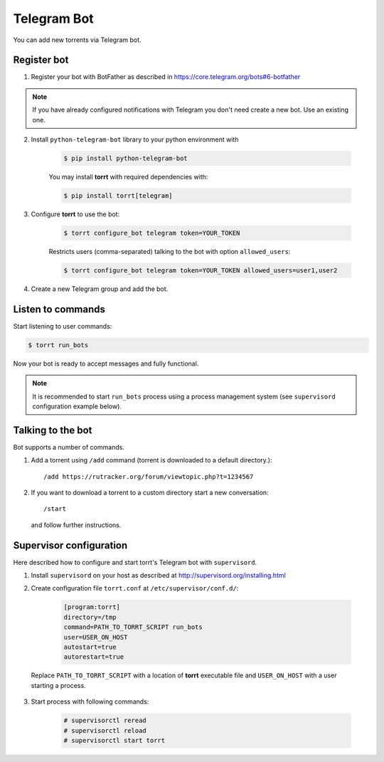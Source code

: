 Telegram Bot
============

You can add new torrents via Telegram bot.


Register bot
------------

1. Register your bot with BotFather as described in https://core.telegram.org/bots#6-botfather

.. note::

    If you have already configured notifications with Telegram you don't need create a new bot. Use an existing one.

2. Install ``python-telegram-bot`` library to your python environment with

    .. code-block:: shell

        $ pip install python-telegram-bot

    You may install **torrt** with required dependencies with:

    .. code-block:: shell

        $ pip install torrt[telegram]

3. Configure **torrt** to use the bot:

    .. code-block:: shell

        $ torrt configure_bot telegram token=YOUR_TOKEN

    Restricts users (comma-separated) talking to the bot with option ``allowed_users``:

    .. code-block:: shell

        $ torrt configure_bot telegram token=YOUR_TOKEN allowed_users=user1,user2

4. Create a new Telegram group and add the bot.


Listen to commands
------------------

Start listening to user commands:

.. code-block:: shell

    $ torrt run_bots


Now your bot is ready to accept messages and fully functional.

.. note::

    It is recommended to start ``run_bots`` process using a process management system (see ``supervisord`` configuration example below).


Talking to the bot
------------------

Bot supports a number of commands.

1. Add a torrent using ``/add`` command (torrent is downloaded to a default directory.)::

    /add https://rutracker.org/forum/viewtopic.php?t=1234567


2. If you want to download a torrent to a custom directory start a new conversation::

    /start

  and follow further instructions.


Supervisor configuration
------------------------

Here described how to configure and start torrt's Telegram bot with ``supervisord``.

1. Install ``supervisord`` on your host as described at http://supervisord.org/installing.html
2. Create configuration file ``torrt.conf`` at ``/etc/supervisor/conf.d/``:

    .. code-block:: ini

        [program:torrt]
        directory=/tmp
        command=PATH_TO_TORRT_SCRIPT run_bots
        user=USER_ON_HOST
        autostart=true
        autorestart=true


  Replace ``PATH_TO_TORRT_SCRIPT`` with a location of **torrt** executable file and ``USER_ON_HOST`` with a user starting a process.

3. Start process with following commands:

    .. code-block:: shell

        # supervisorctl reread
        # supervisorctl reload
        # supervisorctl start torrt


